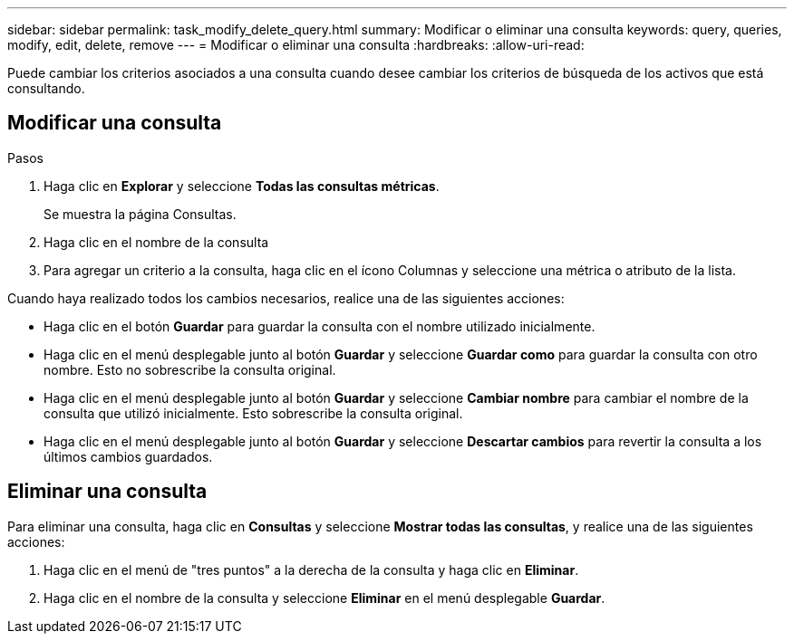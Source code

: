 ---
sidebar: sidebar 
permalink: task_modify_delete_query.html 
summary: Modificar o eliminar una consulta 
keywords: query, queries, modify, edit, delete, remove 
---
= Modificar o eliminar una consulta
:hardbreaks:
:allow-uri-read: 


[role="lead"]
Puede cambiar los criterios asociados a una consulta cuando desee cambiar los criterios de búsqueda de los activos que está consultando.



== Modificar una consulta

.Pasos
. Haga clic en *Explorar* y seleccione *Todas las consultas métricas*.
+
Se muestra la página Consultas.

. Haga clic en el nombre de la consulta
. Para agregar un criterio a la consulta, haga clic en el ícono Columnas y seleccione una métrica o atributo de la lista.


Cuando haya realizado todos los cambios necesarios, realice una de las siguientes acciones:

* Haga clic en el botón *Guardar* para guardar la consulta con el nombre utilizado inicialmente.
* Haga clic en el menú desplegable junto al botón *Guardar* y seleccione *Guardar como* para guardar la consulta con otro nombre.  Esto no sobrescribe la consulta original.
* Haga clic en el menú desplegable junto al botón *Guardar* y seleccione *Cambiar nombre* para cambiar el nombre de la consulta que utilizó inicialmente.  Esto sobrescribe la consulta original.
* Haga clic en el menú desplegable junto al botón *Guardar* y seleccione *Descartar cambios* para revertir la consulta a los últimos cambios guardados.




== Eliminar una consulta

Para eliminar una consulta, haga clic en *Consultas* y seleccione *Mostrar todas las consultas*, y realice una de las siguientes acciones:

. Haga clic en el menú de "tres puntos" a la derecha de la consulta y haga clic en *Eliminar*.
. Haga clic en el nombre de la consulta y seleccione *Eliminar* en el menú desplegable *Guardar*.

